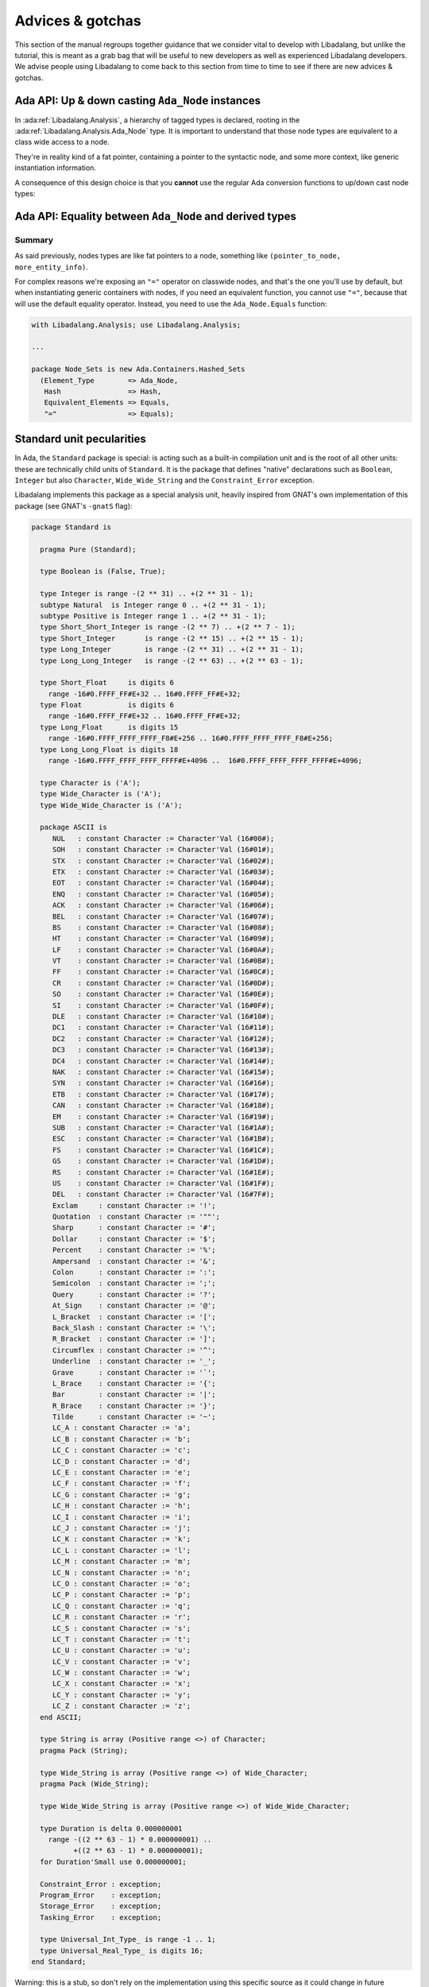 Advices & gotchas
=================

This section of the manual regroups together guidance that we consider vital to
develop with Libadalang, but unlike the tutorial, this is meant as a grab bag
that will be useful to new developers as well as experienced Libadalang
developers. We advise people using Libadalang to come back to this section from
time to time to see if there are new advices & gotchas.

Ada API: Up & down casting ``Ada_Node`` instances
-------------------------------------------------

In :ada:ref:`Libadalang.Analysis`, a hierarchy of tagged types is declared,
rooting in the  :ada:ref:`Libadalang.Analysis.Ada_Node` type. It is important
to understand that those node types are equivalent to a class wide access to a
node.

They're in reality kind of a fat pointer, containing a pointer to the syntactic
node, and some more context, like generic instantiation information.

A consequence of this design choice is that you **cannot** use the regular Ada
conversion functions to up/down cast node types:

.. code-block:: ada
   :linenos:

    A : Ada_Node := Unit.Root;

    --  This code is invalid and will raise an error
    B : Compilation_Unit := Compilation_Unit (A);

    --  This code is valid and will work as you expect
    C : Compilation_Unit := A.As_Compilation_Unit;

Ada API: Equality between ``Ada_Node`` and derived types
--------------------------------------------------------

Summary
^^^^^^^

As said previously, nodes types are like fat pointers to a node, something like
``(pointer_to_node, more_entity_info)``.

For complex reasons we're exposing an ``"="`` operator on classwide nodes, and
that's the one you'll use by default, but when instantiating generic containers
with nodes, if you need an equivalent function, you cannot use ``"="``, because
that will use the default equality operator. Instead, you need to use the
``Ada_Node.Equals`` function:

.. code-block:: ada

   with Libadalang.Analysis; use Libadalang.Analysis;

   ...

   package Node_Sets is new Ada.Containers.Hashed_Sets
     (Element_Type        => Ada_Node,
      Hash                => Hash,
      Equivalent_Elements => Equals,
      "="                 => Equals);


.. _standard-unit:

Standard unit pecularities
--------------------------

In Ada, the ``Standard`` package is special: is acting such as a built-in
compilation unit and is the root of all other units: these are technically
child units of ``Standard``. It is the package that defines "native"
declarations such as ``Boolean``, ``Integer`` but also ``Character``,
``Wide_Wide_String`` and the ``Constraint_Error`` exception.

Libadalang implements this package as a special analysis unit, heavily inspired
from GNAT's own implementation of this package (see GNAT's ``-gnatS`` flag):

.. code-block:: ada

    package Standard is

      pragma Pure (Standard);

      type Boolean is (False, True);

      type Integer is range -(2 ** 31) .. +(2 ** 31 - 1);
      subtype Natural  is Integer range 0 .. +(2 ** 31 - 1);
      subtype Positive is Integer range 1 .. +(2 ** 31 - 1);
      type Short_Short_Integer is range -(2 ** 7) .. +(2 ** 7 - 1);
      type Short_Integer       is range -(2 ** 15) .. +(2 ** 15 - 1);
      type Long_Integer        is range -(2 ** 31) .. +(2 ** 31 - 1);
      type Long_Long_Integer   is range -(2 ** 63) .. +(2 ** 63 - 1);

      type Short_Float     is digits 6
        range -16#0.FFFF_FF#E+32 .. 16#0.FFFF_FF#E+32;
      type Float           is digits 6
        range -16#0.FFFF_FF#E+32 .. 16#0.FFFF_FF#E+32;
      type Long_Float      is digits 15
        range -16#0.FFFF_FFFF_FFFF_F8#E+256 .. 16#0.FFFF_FFFF_FFFF_F8#E+256;
      type Long_Long_Float is digits 18
        range -16#0.FFFF_FFFF_FFFF_FFFF#E+4096 ..  16#0.FFFF_FFFF_FFFF_FFFF#E+4096;

      type Character is ('A');
      type Wide_Character is ('A');
      type Wide_Wide_Character is ('A');

      package ASCII is
         NUL   : constant Character := Character'Val (16#00#);
         SOH   : constant Character := Character'Val (16#01#);
         STX   : constant Character := Character'Val (16#02#);
         ETX   : constant Character := Character'Val (16#03#);
         EOT   : constant Character := Character'Val (16#04#);
         ENQ   : constant Character := Character'Val (16#05#);
         ACK   : constant Character := Character'Val (16#06#);
         BEL   : constant Character := Character'Val (16#07#);
         BS    : constant Character := Character'Val (16#08#);
         HT    : constant Character := Character'Val (16#09#);
         LF    : constant Character := Character'Val (16#0A#);
         VT    : constant Character := Character'Val (16#0B#);
         FF    : constant Character := Character'Val (16#0C#);
         CR    : constant Character := Character'Val (16#0D#);
         SO    : constant Character := Character'Val (16#0E#);
         SI    : constant Character := Character'Val (16#0F#);
         DLE   : constant Character := Character'Val (16#10#);
         DC1   : constant Character := Character'Val (16#11#);
         DC2   : constant Character := Character'Val (16#12#);
         DC3   : constant Character := Character'Val (16#13#);
         DC4   : constant Character := Character'Val (16#14#);
         NAK   : constant Character := Character'Val (16#15#);
         SYN   : constant Character := Character'Val (16#16#);
         ETB   : constant Character := Character'Val (16#17#);
         CAN   : constant Character := Character'Val (16#18#);
         EM    : constant Character := Character'Val (16#19#);
         SUB   : constant Character := Character'Val (16#1A#);
         ESC   : constant Character := Character'Val (16#1B#);
         FS    : constant Character := Character'Val (16#1C#);
         GS    : constant Character := Character'Val (16#1D#);
         RS    : constant Character := Character'Val (16#1E#);
         US    : constant Character := Character'Val (16#1F#);
         DEL   : constant Character := Character'Val (16#7F#);
         Exclam     : constant Character := '!';
         Quotation  : constant Character := '""';
         Sharp      : constant Character := '#';
         Dollar     : constant Character := '$';
         Percent    : constant Character := '%';
         Ampersand  : constant Character := '&';
         Colon      : constant Character := ':';
         Semicolon  : constant Character := ';';
         Query      : constant Character := '?';
         At_Sign    : constant Character := '@';
         L_Bracket  : constant Character := '[';
         Back_Slash : constant Character := '\';
         R_Bracket  : constant Character := ']';
         Circumflex : constant Character := '^';
         Underline  : constant Character := '_';
         Grave      : constant Character := '`';
         L_Brace    : constant Character := '{';
         Bar        : constant Character := '|';
         R_Brace    : constant Character := '}';
         Tilde      : constant Character := '~';
         LC_A : constant Character := 'a';
         LC_B : constant Character := 'b';
         LC_C : constant Character := 'c';
         LC_D : constant Character := 'd';
         LC_E : constant Character := 'e';
         LC_F : constant Character := 'f';
         LC_G : constant Character := 'g';
         LC_H : constant Character := 'h';
         LC_I : constant Character := 'i';
         LC_J : constant Character := 'j';
         LC_K : constant Character := 'k';
         LC_L : constant Character := 'l';
         LC_M : constant Character := 'm';
         LC_N : constant Character := 'n';
         LC_O : constant Character := 'o';
         LC_P : constant Character := 'p';
         LC_Q : constant Character := 'q';
         LC_R : constant Character := 'r';
         LC_S : constant Character := 's';
         LC_T : constant Character := 't';
         LC_U : constant Character := 'u';
         LC_V : constant Character := 'v';
         LC_W : constant Character := 'w';
         LC_X : constant Character := 'x';
         LC_Y : constant Character := 'y';
         LC_Z : constant Character := 'z';
      end ASCII;

      type String is array (Positive range <>) of Character;
      pragma Pack (String);

      type Wide_String is array (Positive range <>) of Wide_Character;
      pragma Pack (Wide_String);

      type Wide_Wide_String is array (Positive range <>) of Wide_Wide_Character;

      type Duration is delta 0.000000001
        range -((2 ** 63 - 1) * 0.000000001) ..
              +((2 ** 63 - 1) * 0.000000001);
      for Duration'Small use 0.000000001;

      Constraint_Error : exception;
      Program_Error    : exception;
      Storage_Error    : exception;
      Tasking_Error    : exception;

      type Universal_Int_Type_ is range -1 .. 1;
      type Universal_Real_Type_ is digits 16;
    end Standard;

Warning: this is a stub, so don't rely on the implementation using this
specific source as it could change in future versions of Libadalang. Also be
aware that Libadalang will use these definitions on all platforms and for all
targets: do not rely on these definitions to compute memory representation of
standard entities.

Note that the ``Character``, ``Wide_Character`` and ``Wide_Wide_Character``
types are represented with partial definitions:

.. code-block:: ada

   type Character is ('A');
   type Wide_Character is ('A');
   type Wide_Wide_Character is ('A');

Defining all values for each is not realistic, as for instance
``Wide_Wide_Character`` has 4 billion values: it is not reasonable to allocate
memory for all of them. Nevertheless, undefined characters are properly
supported and synthesized on-demand, which means that any
characters from any sets can be properly handled by Libadalang.
